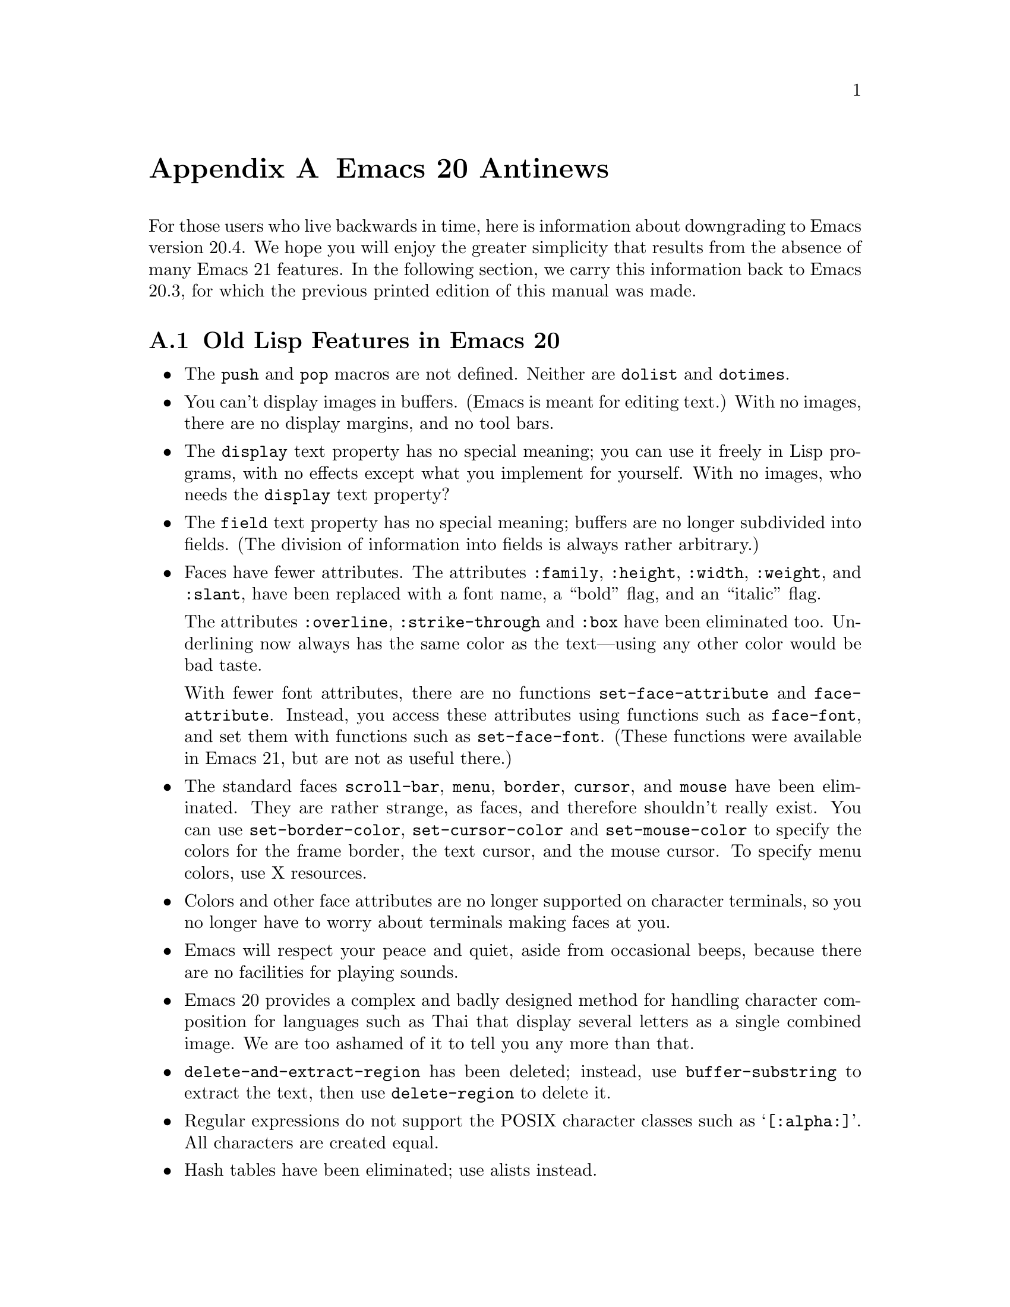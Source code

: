 @c -*-texinfo-*-
@c This is part of the GNU Emacs Lisp Reference Manual.
@c Copyright (C) 1999 Free Software Foundation, Inc.
@c See the file elisp.texi for copying conditions.

@c This node must have no pointers.

@node Antinews, GNU Free Documentation License, System Interface, Top
@appendix Emacs 20 Antinews

For those users who live backwards in time, here is information about
downgrading to Emacs version 20.4.  We hope you will enjoy the greater
simplicity that results from the absence of many Emacs 21 features.  In
the following section, we carry this information back to Emacs
20.3, for which the previous printed edition of this manual was made.

@section Old Lisp Features in Emacs 20

@itemize @bullet
@item
The @code{push} and @code{pop} macros are not defined.
Neither are @code{dolist} and @code{dotimes}.

@item
You can't display images in buffers.  (Emacs is meant for editing text.)
With no images, there are no display margins, and no tool bars.

@item
The @code{display} text property has no special meaning; you can use it
freely in Lisp programs, with no effects except what you implement for
yourself.  With no images, who needs the @code{display} text property?

@item
The @code{field} text property has no special meaning; buffers are no
longer subdivided into fields.  (The division of information into
fields is always rather arbitrary.)

@item
Faces have fewer attributes.  The attributes @code{:family},
@code{:height}, @code{:width}, @code{:weight}, and @code{:slant},
have been replaced with a font name, a ``bold'' flag, and an
``italic'' flag.

The attributes @code{:overline}, @code{:strike-through} and @code{:box}
have been eliminated too.  Underlining now always has the same color as
the text---using any other color would be bad taste.

With fewer font attributes, there are no functions
@code{set-face-attribute} and @code{face-attribute}.  Instead, you
access these attributes using functions such as @code{face-font}, and
set them with functions such as @code{set-face-font}.  (These functions
were available in Emacs 21, but are not as useful there.)

@item
The standard faces @code{scroll-bar}, @code{menu}, @code{border},
@code{cursor}, and @code{mouse} have been eliminated.  They are rather
strange, as faces, and therefore shouldn't really exist.  You can use
@code{set-border-color}, @code{set-cursor-color} and
@code{set-mouse-color} to specify the colors for the frame border, the
text cursor, and the mouse cursor.  To specify menu colors, use X
resources.

@item
Colors and other face attributes are no longer supported on character
terminals, so you no longer have to worry about terminals making faces
at you.

@item
Emacs will respect your peace and quiet, aside from occasional beeps,
because there are no facilities for playing sounds.

@item
Emacs 20 provides a complex and badly designed method for handling
character composition for languages such as Thai that display several
letters as a single combined image.  We are too ashamed of it to tell
you any more than that.

@item
@code{delete-and-extract-region} has been deleted; instead, use
@code{buffer-substring} to extract the text, then use
@code{delete-region} to delete it.

@item
Regular expressions do not support the POSIX character classes
such as @samp{[:alpha:]}.  All characters are created equal.

@item
Hash tables have been eliminated; use alists instead.

@item
The Lisp printer does not detect and report circular structure.  That is
ok, because the Lisp reader cannot recreate circular structure anyway.
However, there is a library @samp{cust-print.el} which can report
circular structure.

@item
Emacs provides its own implementation of scroll bars, instead
of using those of the X toolkit.  They always use the frame foreground
and background colors, so you cannot specify different colors for
the scroll bars.

@item
For simplicity, all @acronym{ASCII} characters now have the same height and width.
(Certain characters, such as Chinese characters, always have twice
the standard width.)  All characters are created equal.

@item
You can now resize any Emacs window, and size changes in one window can
propagate to all others.  Windows can no longer use
@code{window-size-fixed} to get special privileges.

@item
The function @code{intern-soft} no longer accepts a symbol as argument.

@item
The function @code{bitmap-spec-p} has been renamed to
@code{pixmap-spec-p} to encourage users to practice Emacs' help system
while trying to find it.

@item
Tooltips operate using ordinary Emacs frames.

@item
Areas of the mode line are not mouse-sensitive; however, some mouse
commands are available for the mode line as a whole.

@item
Windows cannot have header lines.  Conversely, there is no way to turn
off the mode line of a window unless it is a minibuffer.

@item
Plain dashes are the only separators you can use in a menu.

@item
Vertical fractional scrolling does not exist.

@item
The functions @code{format} and @code{message} ignore and discard text
properties.

@item
The function @code{propertize} does not exist;
you can get the job done using @code{set-text-properties}.

@item
Colors are supported only on window systems, not on text-only terminals.
So the support functions for colors on text-only terminals are
not needed, and have been eliminated.

@item
The functions @code{color-values}, @code{color-defined-p} and
@code{defined-colors} have been renamed to @code{x-color-values},
@code{x-color-defined-p} and @code{x-defined-colors}.

@item
Windows cannot be made fixed-width or fixed-height;
Emacs will adjust the size of all windows when it needs to.

@item
The string used as the value of the @code{before-string} or
@code{after-string} property must contain only characters that display
as a single column---control characters, including tabs and newlines,
will give strange results.

@item
The minibuffer prompt does not actually appear in content of the
minibuffer; it is displayed specially in the minibuffer window.

@item
The ``exclusive open'' feature of @code{write-region}
has been eliminated; any non-@code{nil} value for the seventh
argument now means to ask the user for confirmation.

@item
The function @code{buffer-size} always reports on the
current buffer.

@item
The function @code{assq-delete-all} has itself been deleted.
So there!

@item
The keyword @code{:set-after} no longer does anything in
@code{defcustom}.

@item
The variable @code{small-temporary-file-directory} has no special
meaning.  There's only one variable for specifying which directory to
use for temporary files, @code{temporary-file-directory}, but not all
Emacs features use it anyway.  Some use the @code{TMP} environment
variable, and some use the @code{TMPDIR} environment variable.

@item
If the second argument of @code{save-some-buffers}, @var{pred}, is not
@code{nil}, then the precise value no longer matters.  Any
non-@code{nil} value means the same as @code{t}: offer to save each
non-file buffer that has a non-@code{nil} value for
@code{buffer-offer-save}.

@item
The variable @code{inhibit-modification-hooks}
has no special meaning.

@item
The hook @code{fontification-functions} has been eliminated,
but there are other hooks, such as @code{window-scroll-functions},
that you can use to do a similar job.

@item
The variable  @code{redisplay-dont-pause}
has no special meaning.

@item
The hook @code{calendar-move-hook} has been deleted.

@item
The function @code{move-to-column} treats any non-@code{nil}
second argument just like @code{t}.
@end itemize

@section Old Lisp Features in Emacs 20.3

Here are the most important of the features that you will learn
to do without in Emacs 20.3:

Here are changes in the Lisp language itself:

@itemize @bullet
@item
The functions @code{line-beginning-position} and @code{line-end-position}
have been eliminated.

@item
The functions @code{directory-files-and-attributes},
@code{file-attributes-lessp}, and @code{file-expand-wildcards}, have
been eliminated.

@item
The functions @code{decode-coding-region} and @code{encode-coding-region}
leave text properties untouched, in case that is useful.  (It rarely makes
any sense, though.)

@item
The functions @code{position-bytes} and @code{byte-to-position} have
been eliminated.

@item
Temporary buffers made with @code{with-output-to-temp-buffer} are now
modifiable by default, and use Fundamental mode rather than Help mode.

@item
The functions @code{sref} interprets its @var{index} argument as a
number of bytes, not a number of characters.  And the function
@code{char-bytes} actually tries to report on the number of bytes that a
character occupies.

@item
The function @code{process-running-child-p} has been eliminated.

@item
The function @code{interrupt-process} and similar functions no longer do
anything special when the second argument is @code{lambda}.

@item
The function @code{define-prefix-command} accepts only two arguments.

@item
The meaning of the second argument to @code{read-char},
@code{read-event}, and @code{read-char-exclusive} has been reversed:
they use the current input method if the argument is if @code{nil}.

@item
The function @code{with-temp-message} has been eliminated.

@item
The function @code{clear-this-command-keys} has been eliminated.

@item
The functions @code{gap-position} and @code{gap-size} have been eliminated.

@item
In @code{modify-face}, an argument of @code{(nil)} has no special
meaning.

@item
The base64 conversion functions have been eliminated.

@item
Wildcard support has been eliminated from @code{find-file}
and allied functions.

@item
@code{file-attributes} returns the file size and the file inode number
only as a simple integer.
@end itemize

@ignore
   arch-tag: 1d0ef137-2bad-430e-ae8e-d820d569b5a6
@end ignore
